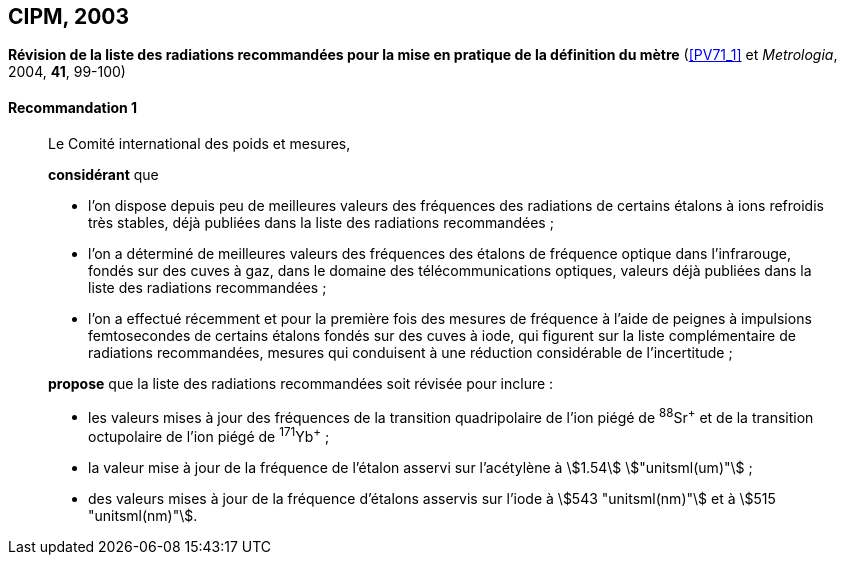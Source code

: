 [[cipm2003]]
[%unnumbered]
== CIPM, 2003

[[cipm2003r1]]
[%unnumbered]
=== {blank}

[.variant-title,type=quoted]
*Révision de la liste des radiations recommandées pour la mise en pratique de la définition du mètre* (<<PV71_1>> et _Metrologia_, 2004, *41*, 99-100) (((mètre (stem:["unitsml(m)"]))))

[[cipm2003r1r1]]
==== Recommandation 1
____

Le Comité international des poids et mesures,

*considérant* que

* l’on dispose depuis peu de meilleures valeurs des fréquences des radiations de certains
étalons à ions refroidis très stables, déjà publiées dans la liste des radiations recommandées{nbsp};
* l’on a déterminé de meilleures valeurs des fréquences des étalons de fréquence optique dans
l’infrarouge, fondés sur des cuves à gaz, dans le domaine des télécommunications optiques,
valeurs déjà publiées dans la liste des radiations recommandées{nbsp};
* l’on a effectué récemment et pour la première fois des mesures de fréquence à l’aide de
peignes à impulsions femtosecondes de certains étalons fondés sur des cuves à iode, qui
figurent sur la liste complémentaire de radiations recommandées, mesures qui conduisent à
une réduction considérable de l’incertitude{nbsp};

*propose* que la liste des radiations recommandées soit révisée pour inclure{nbsp}:

* les valeurs mises à jour des fréquences de la transition quadripolaire de l’ion piégé de ^88^Sr^\+^ et
de la transition octupolaire de l’ion piégé de ^171^Yb^+^{nbsp};
* la valeur mise à jour de la fréquence de l’étalon asservi sur l’acétylène à stem:[1.54] stem:["unitsml(um)"]{nbsp};
* des valeurs mises à jour de la fréquence d’étalons asservis sur l’iode à stem:[543 "unitsml(nm)"] et à stem:[515 "unitsml(nm)"].
____
